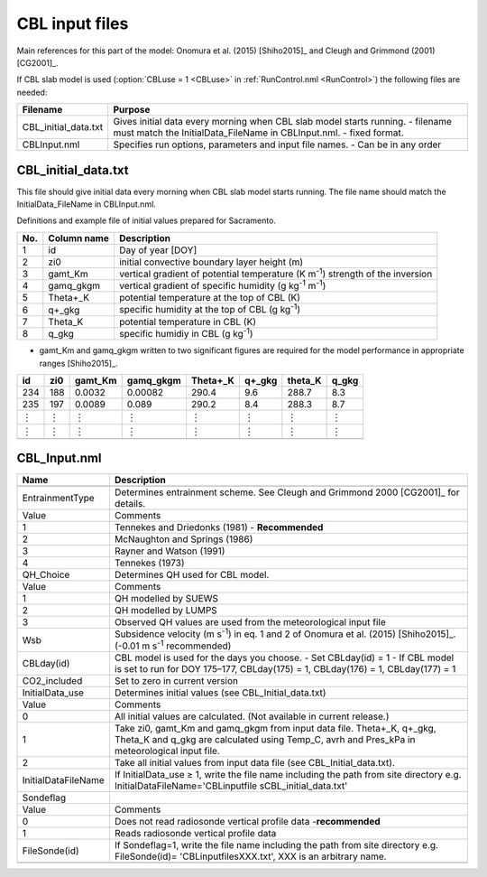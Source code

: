 CBL input files
---------------

Main references for this part of the model: Onomura et al. (2015) [Shiho2015]_
and Cleugh and Grimmond (2001) [CG2001]_.

If CBL slab model is used (:option:`CBLuse = 1 <CBLuse>` in
:ref:`RunControl.nml <RunControl>`) the following files are needed:

+----------------------+-----------------------------------+
| Filename             | Purpose                           |
+======================+===================================+
| CBL_initial_data.txt | Gives initial data every morning  |
|                      | when CBL slab model starts        |
|                      | running.                          |
|                      | -  filename must match the        |
|                      | InitialData_FileName in           |
|                      | CBLInput.nml.                     |
|                      | -  fixed format.                  |
+----------------------+-----------------------------------+
| CBLInput.nml         | Specifies run options, parameters |
|                      | and input file names.             |
|                      | -  Can be in any order            |
+----------------------+-----------------------------------+


.. _CBL_initial_data.txt:
CBL_initial_data.txt
~~~~~~~~~~~~~~~~~~~~

This file should give initial data every morning when CBL slab model
starts running. The file name should match the InitialData_FileName in
CBLInput.nml.

Definitions and example file of initial values prepared for Sacramento.

+-----------------------+-----------------------+-----------------------+
| No.                   | Column name           | Description           |
+=======================+=======================+=======================+
| 1                     | id                    | Day of year [DOY]     |
+-----------------------+-----------------------+-----------------------+
| 2                     | zi0                   | initial convective    |
|                       |                       | boundary layer height |
|                       |                       | (m)                   |
+-----------------------+-----------------------+-----------------------+
| 3                     | gamt_Km               | vertical gradient of  |
|                       |                       | potential temperature |
|                       |                       | (K m\ :sup:`-1`)      |
|                       |                       | strength of the       |
|                       |                       | inversion             |
+-----------------------+-----------------------+-----------------------+
| 4                     | gamq_gkgm             | vertical gradient of  |
|                       |                       | specific humidity (g  |
|                       |                       | kg\ :sup:`-1`         |
|                       |                       | m\ :sup:`-1`)         |
+-----------------------+-----------------------+-----------------------+
| 5                     | Theta+_K              | potential temperature |
|                       |                       | at the top of CBL (K) |
+-----------------------+-----------------------+-----------------------+
| 6                     | q+_gkg                | specific humidity at  |
|                       |                       | the top of CBL (g     |
|                       |                       | kg\ :sup:`-1`)        |
+-----------------------+-----------------------+-----------------------+
| 7                     | Theta_K               | potential temperature |
|                       |                       | in CBL (K)            |
+-----------------------+-----------------------+-----------------------+
| 8                     | q_gkg                 | specific humidiy in   |
|                       |                       | CBL (g kg\ :sup:`-1`) |
+-----------------------+-----------------------+-----------------------+

-  gamt_Km and gamq_gkgm written to two significant figures are required
   for the model performance in appropriate ranges [Shiho2015]_.

+-----+-----+---------+-----------+----------+--------+---------+-------+
| id  | zi0 | gamt_Km | gamq_gkgm | Theta+_K | q+_gkg | theta_K | q_gkg |
+=====+=====+=========+===========+==========+========+=========+=======+
| 234 | 188 | 0.0032  | 0.00082   | 290.4    | 9.6    | 288.7   | 8.3   |
+-----+-----+---------+-----------+----------+--------+---------+-------+
| 235 | 197 | 0.0089  | 0.089     | 290.2    | 8.4    | 288.3   | 8.7   |
+-----+-----+---------+-----------+----------+--------+---------+-------+
| ︙  | ︙  | ︙      | ︙        | ︙       | ︙     | ︙      | ︙    |
+-----+-----+---------+-----------+----------+--------+---------+-------+
| ︙  | ︙  | ︙      | ︙        | ︙       | ︙     | ︙      | ︙    |
+-----+-----+---------+-----------+----------+--------+---------+-------+
|     |     |         |           |          |        |         |       |
+-----+-----+---------+-----------+----------+--------+---------+-------+


.. _CBL_Input.nml:
CBL_Input.nml
~~~~~~~~~~~~~

+---------------------+-------------------------------------+
| Name                | Description                         |
+=====================+=====================================+
|                     |                                     |
+---------------------+-------------------------------------+
| EntrainmentType     | Determines entrainment scheme.      |
|                     | See Cleugh and Grimmond             |
|                     | 2000 [CG2001]_ for details.         |
+---------------------+-------------------------------------+
| Value               | Comments                            |
+---------------------+-------------------------------------+
| 1                   | Tennekes and Driedonks (1981) -     |
|                     | **Recommended**                     |
+---------------------+-------------------------------------+
| 2                   | McNaughton and Springs (1986)       |
+---------------------+-------------------------------------+
| 3                   | Rayner and Watson (1991)            |
+---------------------+-------------------------------------+
| 4                   | Tennekes (1973)                     |
+---------------------+-------------------------------------+
| QH_Choice           | Determines QH used for CBL model.   |
+---------------------+-------------------------------------+
| Value               | Comments                            |
+---------------------+-------------------------------------+
| 1                   | QH modelled by SUEWS                |
+---------------------+-------------------------------------+
| 2                   | QH modelled by LUMPS                |
+---------------------+-------------------------------------+
| 3                   | Observed QH values are used from    |
|                     | the meteorological input file       |
+---------------------+-------------------------------------+
| Wsb                 | Subsidence velocity (m              |
|                     | s\ :sup:`-1`) in eq. 1 and 2 of     |
|                     | Onomura et al. (2015) [Shiho2015]_. |
|                     | (-0.01 m s\ :sup:`-1`               |
|                     | recommended)                        |
+---------------------+-------------------------------------+
| CBLday(id)          | CBL model is used for the days      |
|                     | you choose.                         |
|                     | -  Set CBLday(id) = 1               |
|                     | -  If CBL model is set to run for   |
|                     | DOY 175–177, CBLday(175) = 1,       |
|                     | CBLday(176) = 1, CBLday(177) =      |
|                     | 1                                   |
+---------------------+-------------------------------------+
| CO2_included        | Set to zero in current version      |
+---------------------+-------------------------------------+
| InitialData_use     | Determines initial values (see      |
|                     | CBL_Initial_data.txt)               |
+---------------------+-------------------------------------+
| Value               | Comments                            |
+---------------------+-------------------------------------+
| 0                   | All initial values are              |
|                     | calculated. (Not available in       |
|                     | current release.)                   |
+---------------------+-------------------------------------+
| 1                   | Take zi0, gamt_Km and gamq_gkgm     |
|                     | from input data file. Theta+_K,     |
|                     | q+_gkg, Theta_K and q_gkg are       |
|                     | calculated using Temp_C, avrh and   |
|                     | Pres_kPa in meteorological input    |
|                     | file.                               |
+---------------------+-------------------------------------+
| 2                   | Take all initial values from        |
|                     | input data file (see                |
|                     | CBL_Initial_data.txt).              |
+---------------------+-------------------------------------+
| InitialDataFileName | If InitialData_use ≥ 1, write the   |
|                     | file name including the path from   |
|                     | site directory e.g.                 |
|                     | InitialDataFileName='CBLinputfile   |
|                     | s\CBL_initial_data.txt'             |
+---------------------+-------------------------------------+
| Sondeflag           |                                     |
+---------------------+-------------------------------------+
| Value               | Comments                            |
+---------------------+-------------------------------------+
| 0                   | Does not read radiosonde vertical   |
|                     | profile data -**recommended**       |
+---------------------+-------------------------------------+
| 1                   | Reads radiosonde vertical profile   |
|                     | data                                |
+---------------------+-------------------------------------+
| FileSonde(id)       | If Sondeflag=1, write the file      |
|                     | name including the path from site   |
|                     | directory e.g. FileSonde(id)=       |
|                     | 'CBLinputfiles\XXX.txt', XXX is     |
|                     | an arbitrary name.                  |
+---------------------+-------------------------------------+
|                     |                                     |
+---------------------+-------------------------------------+
